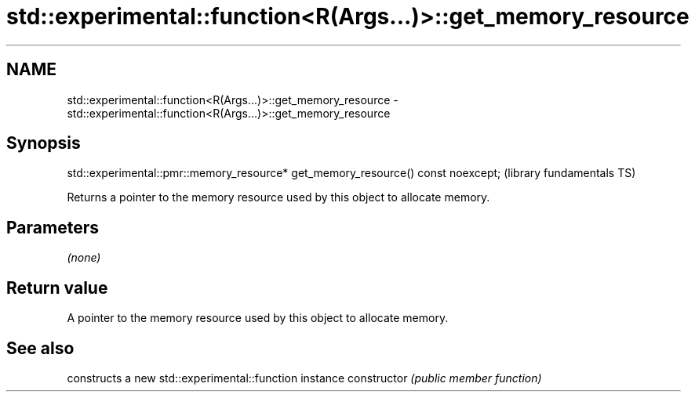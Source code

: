 .TH std::experimental::function<R(Args...)>::get_memory_resource 3 "2020.03.24" "http://cppreference.com" "C++ Standard Libary"
.SH NAME
std::experimental::function<R(Args...)>::get_memory_resource \- std::experimental::function<R(Args...)>::get_memory_resource

.SH Synopsis

std::experimental::pmr::memory_resource* get_memory_resource() const noexcept;  (library fundamentals TS)

Returns a pointer to the memory resource used by this object to allocate memory.

.SH Parameters

\fI(none)\fP

.SH Return value

A pointer to the memory resource used by this object to allocate memory.

.SH See also


              constructs a new std::experimental::function instance
constructor   \fI(public member function)\fP




